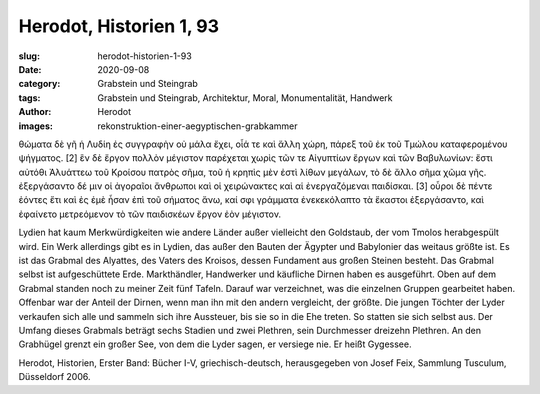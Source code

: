 Herodot, Historien 1, 93
========================

:slug: herodot-historien-1-93
:date: 2020-09-08
:category: Grabstein und Steingrab
:tags: Grabstein und Steingrab, Architektur, Moral, Monumentalität, Handwerk
:author: Herodot
:images: rekonstruktion-einer-aegyptischen-grabkammer

.. class:: original greek

    θώματα δὲ γῆ ἡ Λυδίη ἐς συγγραφὴν οὐ μάλα ἔχει, οἷά τε καὶ ἄλλη χώρη, πάρεξ τοῦ ἐκ τοῦ Τμώλου καταφερομένου ψήγματος. [2] ἓν δὲ ἔργον πολλὸν μέγιστον παρέχεται χωρὶς τῶν τε Αἰγυπτίων ἔργων καὶ τῶν Βαβυλωνίων: ἔστι αὐτόθι Ἀλυάττεω τοῦ Κροίσου πατρὸς σῆμα, τοῦ ἡ κρηπὶς μὲν ἐστὶ λίθων μεγάλων, τὸ δὲ ἄλλο σῆμα χῶμα γῆς. ἐξεργάσαντο δέ μιν οἱ ἀγοραῖοι ἄνθρωποι καὶ οἱ χειρώνακτες καὶ αἱ ἐνεργαζόμεναι παιδίσκαι. [3] οὖροι δὲ πέντε ἐόντες ἔτι καὶ ἐς ἐμὲ ἦσαν ἐπὶ τοῦ σήματος ἄνω, καί σφι γράμματα ἐνεκεκόλαπτο τὰ ἕκαστοι ἐξεργάσαντο, καὶ ἐφαίνετο μετρεόμενον τὸ τῶν παιδισκέων ἔργον ἐὸν μέγιστον.

.. class:: translation

    Lydien hat kaum Merkwürdigkeiten wie andere Länder außer vielleicht den Goldstaub, der vom Tmolos herabgespült wird. Ein Werk allerdings gibt es in Lydien, das außer den Bauten der Ägypter und Babylonier das weitaus größte ist. Es ist das Grabmal des Alyattes, des Vaters des Kroisos, dessen Fundament aus großen Steinen besteht. Das Grabmal selbst ist aufgeschüttete Erde. Markthändler, Handwerker und käufliche Dirnen haben es ausgeführt. Oben auf dem Grabmal standen noch zu meiner Zeit fünf Tafeln. Darauf war verzeichnet, was die einzelnen Gruppen gearbeitet haben. Offenbar war der Anteil der Dirnen, wenn man ihn mit den andern vergleicht, der größte. Die jungen Töchter der Lyder verkaufen sich alle und sammeln sich ihre Aussteuer, bis sie so in die Ehe treten. So statten sie sich selbst aus. Der Umfang dieses Grabmals beträgt sechs Stadien und zwei Plethren, sein Durchmesser dreizehn Plethren. An den Grabhügel grenzt ein großer See, von dem die Lyder sagen, er versiege nie. Er heißt Gygessee.

.. class:: translation-source

    Herodot, Historien, Erster Band: Bücher I-V, griechisch-deutsch, herausgegeben von Josef Feix, Sammlung Tusculum, Düsseldorf 2006.
